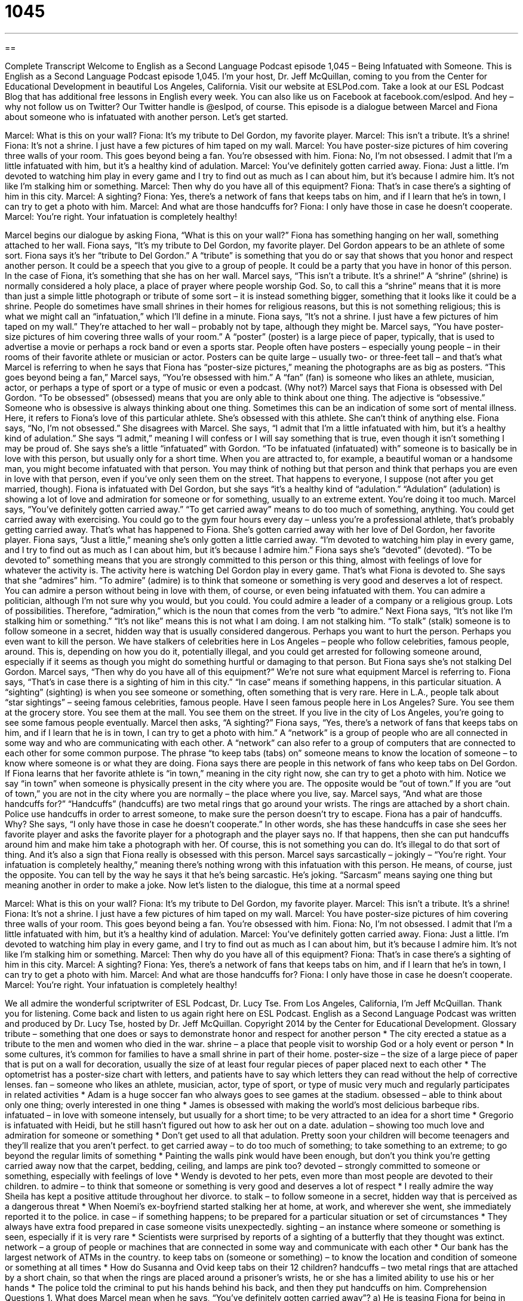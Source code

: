 = 1045
:toc: left
:toclevels: 3
:sectnums:
:stylesheet: ../../../myAdocCss.css

'''

== 

Complete Transcript
Welcome to English as a Second Language Podcast episode 1,045 – Being Infatuated with Someone.
This is English as a Second Language Podcast episode 1,045. I’m your host, Dr. Jeff McQuillan, coming to you from the Center for Educational Development in beautiful Los Angeles, California.
Visit our website at ESLPod.com. Take a look at our ESL Podcast Blog that has additional free lessons in English every week. You can also like us on Facebook at facebook.com/eslpod. And hey – why not follow us on Twitter? Our Twitter handle is @eslpod, of course.
This episode is a dialogue between Marcel and Fiona about someone who is infatuated with another person. Let’s get started.
[start of dialogue]
Marcel: What is this on your wall?
Fiona: It’s my tribute to Del Gordon, my favorite player.
Marcel: This isn’t a tribute. It’s a shrine!
Fiona: It’s not a shrine. I just have a few pictures of him taped on my wall.
Marcel: You have poster-size pictures of him covering three walls of your room. This goes beyond being a fan. You’re obsessed with him.
Fiona: No, I’m not obsessed. I admit that I’m a little infatuated with him, but it’s a healthy kind of adulation.
Marcel: You’ve definitely gotten carried away.
Fiona: Just a little. I’m devoted to watching him play in every game and I try to find out as much as I can about him, but it’s because I admire him. It’s not like I’m stalking him or something.
Marcel: Then why do you have all of this equipment?
Fiona: That’s in case there’s a sighting of him in this city.
Marcel: A sighting?
Fiona: Yes, there’s a network of fans that keeps tabs on him, and if I learn that he’s in town, I can try to get a photo with him.
Marcel: And what are those handcuffs for?
Fiona: I only have those in case he doesn’t cooperate.
Marcel: You’re right. Your infatuation is completely healthy!
[end of dialogue]
Marcel begins our dialogue by asking Fiona, “What is this on your wall?” Fiona has something hanging on her wall, something attached to her wall. Fiona says, “It’s my tribute to Del Gordon, my favorite player. Del Gordon appears to be an athlete of some sort. Fiona says it’s her “tribute to Del Gordon.” A “tribute” is something that you do or say that shows that you honor and respect another person. It could be a speech that you give to a group of people. It could be a party that you have in honor of this person. In the case of Fiona, it’s something that she has on her wall.
Marcel says, “This isn’t a tribute. It’s a shrine!” A “shrine” (shrine) is normally considered a holy place, a place of prayer where people worship God. So, to call this a “shrine” means that it is more than just a simple little photograph or tribute of some sort – it is instead something bigger, something that it looks like it could be a shrine. People do sometimes have small shrines in their homes for religious reasons, but this is not something religious; this is what we might call an “infatuation,” which I’ll define in a minute.
Fiona says, “It’s not a shrine. I just have a few pictures of him taped on my wall.” They’re attached to her wall – probably not by tape, although they might be. Marcel says, “You have poster-size pictures of him covering three walls of your room.” A “poster” (poster) is a large piece of paper, typically, that is used to advertise a movie or perhaps a rock band or even a sports star. People often have posters – especially young people – in their rooms of their favorite athlete or musician or actor.
Posters can be quite large – usually two- or three-feet tall – and that’s what Marcel is referring to when he says that Fiona has “poster-size pictures,” meaning the photographs are as big as posters. “This goes beyond being a fan,” Marcel says, “You’re obsessed with him.” A “fan” (fan) is someone who likes an athlete, musician, actor, or perhaps a type of sport or a type of music or even a podcast. (Why not?)
Marcel says that Fiona is obsessed with Del Gordon. “To be obsessed” (obsessed) means that you are only able to think about one thing. The adjective is “obsessive.” Someone who is obsessive is always thinking about one thing. Sometimes this can be an indication of some sort of mental illness. Here, it refers to Fiona’s love of this particular athlete. She’s obsessed with this athlete. She can’t think of anything else.
Fiona says, “No, I’m not obsessed.” She disagrees with Marcel. She says, “I admit that I’m a little infatuated with him, but it’s a healthy kind of adulation.” She says “I admit,” meaning I will confess or I will say something that is true, even though it isn’t something I may be proud of. She says she’s a little “infatuated” with Gordon. “To be infatuated (infatuated) with” someone is to basically be in love with this person, but usually only for a short time.
When you are attracted to, for example, a beautiful woman or a handsome man, you might become infatuated with that person. You may think of nothing but that person and think that perhaps you are even in love with that person, even if you’ve only seen them on the street. That happens to everyone, I suppose (not after you get married, though).
Fiona is infatuated with Del Gordon, but she says “it’s a healthy kind of “adulation.” “Adulation” (adulation) is showing a lot of love and admiration for someone or for something, usually to an extreme extent. You’re doing it too much. Marcel says, “You’ve definitely gotten carried away.” “To get carried away” means to do too much of something, anything.
You could get carried away with exercising. You could go to the gym four hours every day – unless you’re a professional athlete, that’s probably getting carried away. That’s what has happened to Fiona. She’s gotten carried away with her love of Del Gordon, her favorite player. Fiona says, “Just a little,” meaning she’s only gotten a little carried away.
“I’m devoted to watching him play in every game, and I try to find out as much as I can about him, but it’s because I admire him.” Fiona says she’s “devoted” (devoted). “To be devoted to” something means that you are strongly committed to this person or this thing, almost with feelings of love for whatever the activity is. The activity here is watching Del Gordon play in every game. That’s what Fiona is devoted to.
She says that she “admires” him. “To admire” (admire) is to think that someone or something is very good and deserves a lot of respect. You can admire a person without being in love with them, of course, or even being infatuated with them. You can admire a politician, although I’m not sure why you would, but you could. You could admire a leader of a company or a religious group. Lots of possibilities. Therefore, “admiration,” which is the noun that comes from the verb “to admire.”
Next Fiona says, “It’s not like I’m stalking him or something.” “It’s not like” means this is not what I am doing. I am not stalking him. “To stalk” (stalk) someone is to follow someone in a secret, hidden way that is usually considered dangerous. Perhaps you want to hurt the person. Perhaps you even want to kill the person.
We have stalkers of celebrities here in Los Angeles – people who follow celebrities, famous people, around. This is, depending on how you do it, potentially illegal, and you could get arrested for following someone around, especially if it seems as though you might do something hurtful or damaging to that person. But Fiona says she’s not stalking Del Gordon. Marcel says, “Then why do you have all of this equipment?” We’re not sure what equipment Marcel is referring to.
Fiona says, “That’s in case there is a sighting of him in this city.” “In case” means if something happens, in this particular situation. A “sighting” (sighting) is when you see someone or something, often something that is very rare. Here in L.A., people talk about “star sightings” – seeing famous celebrities, famous people. Have I seen famous people here in Los Angeles? Sure. You see them at the grocery store. You see them at the mall. You see them on the street. If you live in the city of Los Angeles, you’re going to see some famous people eventually.
Marcel then asks, “A sighting?” Fiona says, “Yes, there’s a network of fans that keeps tabs on him, and if I learn that he is in town, I can try to get a photo with him.” A “network” is a group of people who are all connected in some way and who are communicating with each other. A “network” can also refer to a group of computers that are connected to each other for some common purpose. The phrase “to keep tabs (tabs) on” someone means to know the location of someone – to know where someone is or what they are doing.
Fiona says there are people in this network of fans who keep tabs on Del Gordon. If Fiona learns that her favorite athlete is “in town,” meaning in the city right now, she can try to get a photo with him. Notice we say “in town” when someone is physically present in the city where you are. The opposite would be “out of town.” If you are “out of town,” you are not in the city where you are normally – the place where you live, say.
Marcel says, “And what are those handcuffs for?” “Handcuffs” (handcuffs) are two metal rings that go around your wrists. The rings are attached by a short chain. Police use handcuffs in order to arrest someone, to make sure the person doesn’t try to escape. Fiona has a pair of handcuffs. Why? She says, “I only have those in case he doesn’t cooperate.”
In other words, she has these handcuffs in case she sees her favorite player and asks the favorite player for a photograph and the player says no. If that happens, then she can put handcuffs around him and make him take a photograph with her. Of course, this is not something you can do. It’s illegal to do that sort of thing. And it’s also a sign that Fiona really is obsessed with this person.
Marcel says sarcastically – jokingly – “You’re right. Your infatuation is completely healthy,” meaning there’s nothing wrong with this infatuation with this person. He means, of course, just the opposite. You can tell by the way he says it that he’s being sarcastic. He’s joking. “Sarcasm” means saying one thing but meaning another in order to make a joke.
Now let’s listen to the dialogue, this time at a normal speed
[start of dialogue]
Marcel: What is this on your wall?
Fiona: It’s my tribute to Del Gordon, my favorite player.
Marcel: This isn’t a tribute. It’s a shrine!
Fiona: It’s not a shrine. I just have a few pictures of him taped on my wall.
Marcel: You have poster-size pictures of him covering three walls of your room. This goes beyond being a fan. You’re obsessed with him.
Fiona: No, I’m not obsessed. I admit that I’m a little infatuated with him, but it’s a healthy kind of adulation.
Marcel: You’ve definitely gotten carried away.
Fiona: Just a little. I’m devoted to watching him play in every game, and I try to find out as much as I can about him, but it’s because I admire him. It’s not like I’m stalking him or something.
Marcel: Then why do you have all of this equipment?
Fiona: That’s in case there’s a sighting of him in this city.
Marcel: A sighting?
Fiona: Yes, there’s a network of fans that keeps tabs on him, and if I learn that he’s in town, I can try to get a photo with him.
Marcel: And what are those handcuffs for?
Fiona: I only have those in case he doesn’t cooperate.
Marcel: You’re right. Your infatuation is completely healthy!
[end of dialogue]
We all admire the wonderful scriptwriter of ESL Podcast, Dr. Lucy Tse.
From Los Angeles, California, I’m Jeff McQuillan. Thank you for listening. Come back and listen to us again right here on ESL Podcast.
English as a Second Language Podcast was written and produced by Dr. Lucy Tse, hosted by Dr. Jeff McQuillan. Copyright 2014 by the Center for Educational Development.
Glossary
tribute – something that one does or says to demonstrate honor and respect for another person
* The city erected a statue as a tribute to the men and women who died in the war.
shrine – a place that people visit to worship God or a holy event or person
* In some cultures, it’s common for families to have a small shrine in part of their home.
poster-size – the size of a large piece of paper that is put on a wall for decoration, usually the size of at least four regular pieces of paper placed next to each other
* The optometrist has a poster-size chart with letters, and patients have to say which letters they can read without the help of corrective lenses.
fan – someone who likes an athlete, musician, actor, type of sport, or type of music very much and regularly participates in related activities
* Adam is a huge soccer fan who always goes to see games at the stadium.
obsessed – able to think about only one thing; overly interested in one thing
* James is obsessed with making the world’s most delicious barbeque ribs.
infatuated – in love with someone intensely, but usually for a short time; to be very attracted to an idea for a short time
* Gregorio is infatuated with Heidi, but he still hasn’t figured out how to ask her out on a date.
adulation – showing too much love and admiration for someone or something
* Don’t get used to all that adulation. Pretty soon your children will become teenagers and they’ll realize that you aren’t perfect.
to get carried away – to do too much of something; to take something to an extreme; to go beyond the regular limits of something
* Painting the walls pink would have been enough, but don’t you think you’re getting carried away now that the carpet, bedding, ceiling, and lamps are pink too?
devoted – strongly committed to someone or something, especially with feelings of love
* Wendy is devoted to her pets, even more than most people are devoted to their children.
to admire – to think that someone or something is very good and deserves a lot of respect
* I really admire the way Sheila has kept a positive attitude throughout her divorce.
to stalk – to follow someone in a secret, hidden way that is perceived as a dangerous threat
* When Noemi’s ex-boyfriend started stalking her at home, at work, and wherever she went, she immediately reported it to the police.
in case – if something happens; to be prepared for a particular situation or set of circumstances
* They always have extra food prepared in case someone visits unexpectedly.
sighting – an instance where someone or something is seen, especially if it is very rare
* Scientists were surprised by reports of a sighting of a butterfly that they thought was extinct.
network – a group of people or machines that are connected in some way and communicate with each other
* Our bank has the largest network of ATMs in the country.
to keep tabs on (someone or something) – to know the location and condition of someone or something at all times
* How do Susanna and Ovid keep tabs on their 12 children?
handcuffs – two metal rings that are attached by a short chain, so that when the rings are placed around a prisoner’s wrists, he or she has a limited ability to use his or her hands
* The police told the criminal to put his hands behind his back, and then they put handcuffs on him.
Comprehension Questions
1. What does Marcel mean when he says, “You’ve definitely gotten carried away”?
a) He is teasing Fiona for being in love with Del.
b) He thinks Fiona has spent too much money on pictures of Del.
c) He thinks Fiona is overly interested in Del.
2. What will Fiona use the handcuffs for?
a) To place a sensor on Del so she always knows where he is
b) To pay Del for an autographed photo
c) To keep Del from running away from her
Answers at bottom.
What Else Does It Mean?
fan
The word “fan,” in this podcast, means someone who likes an athlete, musician, actor, type of sport, or type of music very much and regularly participates in related activities: “Craig is a huge fan of the band, so we bought him concert tickets as a birthday present.” The word “fan” also refers to a machine that blows air to help people feel cooler: “We don’t have air conditioning, but this fan might help you feel better.” A “fan” can also be a piece of stiff paper that is held in one’s hand and moved back and forth to make the air move: “The children folded paper into a fan and used it to blow the hot air away from their skin.” Finally, when talking about literature, “fan fiction” is stories that fans write, using the characters and settings from their favorite books.
sighting
In this podcast, the word “sighting” means an instance where someone or something is seen, especially if it is very rare: “Police are asking local residents to call with any sightings of the murder suspect.” Or, “Do you believe these stories about people who are reporting sightings of UFOs?” The phrase “to see the sights” means to visit the popular tourist destinations in an area: “How many days will we need to see the sights in Chicago?” Buying something “sight unseen” means buying it without seeing it first: “Did you really buy the apartment sight unseen from across the country?” Finally, the phrase “to not let (someone) out of one’s sight” means to be very careful not to lose someone: “If you take our daughter downtown, don’t let her out of your sight!”
Culture Note
Fanzines
“Fanzines” are unofficial magazines that are created by the fans of a particular show, movie, book, or band. Some of them are printed, but “nowadays” (in modern times) most are produced online. These online fanzines are sometimes called “webzines.” The “contributors” (people who contribute stories and artwork) usually are not paid for their “submissions” (the materials that are sent for publication), and the fanzines themselves are usually made available to other fans for free or for a “nominal fee” (a very small payment).
A lot of fanzines cover “science fiction” (books, shows, and movies about what might happen in the future, especially related to outer space), but others “cover” (are about) comics, “horror flicks” (movies intended to scare viewers), rock music, local music, role-playing games, video games, sports, and more.
Although fanzines are “amateur” (not professional) publications, they can be awarded the annual Hugo Awards. The Hugo Awards are given each year for the best “works” (artistic productions) in science fiction and fantasy, and the Hugo Award for Best Fanzine has been awarded almost every year since 1955. The biggest winners have been fanzines called Locus, Mimosa, File 770, Ansible, and Science Fiction Review. The “nominees” (fanzines that are considered for the award) have to meet certain “criteria” (requirements) that “distinguish” (differentiate) the publications from professional and “semi-”(partially) professional magazines.
Fanzines should not “be confused with” (be mistaken for) “fan magazines,” which are professionally produced publications that are sold to fans. With fanzines, fans produce material for the enjoyment of other fans, usually without a “profit motive” (a strong desire to make money).
Comprehension Answers
1 - c
2 - c